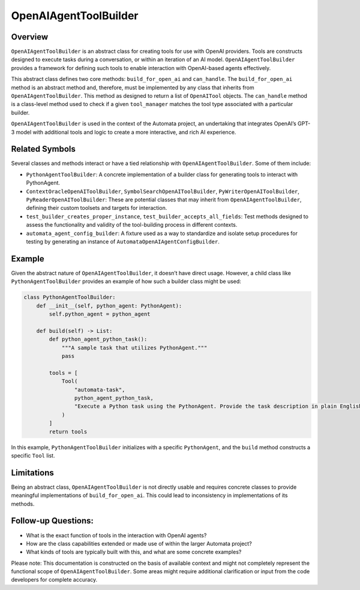 OpenAIAgentToolBuilder
======================

Overview
--------

``OpenAIAgentToolBuilder`` is an abstract class for creating tools for
use with OpenAI providers. Tools are constructs designed to execute
tasks during a conversation, or within an iteration of an AI model.
``OpenAIAgentToolBuilder`` provides a framework for defining such tools
to enable interaction with OpenAI-based agents effectively.

This abstract class defines two core methods: ``build_for_open_ai`` and
``can_handle``. The ``build_for_open_ai`` method is an abstract method
and, therefore, must be implemented by any class that inherits from
``OpenAIAgentToolBuilder``. This method as designed to return a list of
``OpenAITool`` objects. The ``can_handle`` method is a class-level
method used to check if a given ``tool_manager`` matches the tool type
associated with a particular builder.

``OpenAIAgentToolBuilder`` is used in the context of the Automata
project, an undertaking that integrates OpenAI’s GPT-3 model with
additional tools and logic to create a more interactive, and rich AI
experience.

Related Symbols
---------------

Several classes and methods interact or have a tied relationship with
``OpenAIAgentToolBuilder``. Some of them include:

-  ``PythonAgentToolBuilder``: A concrete implementation of a builder
   class for generating tools to interact with PythonAgent.

-  ``ContextOracleOpenAIToolBuilder``,
   ``SymbolSearchOpenAIToolBuilder``, ``PyWriterOpenAIToolBuilder``,
   ``PyReaderOpenAIToolBuilder``: These are potential classes that may
   inherit from ``OpenAIAgentToolBuilder``, defining their custom
   toolsets and targets for interaction.

-  ``test_builder_creates_proper_instance``,
   ``test_builder_accepts_all_fields``: Test methods designed to assess
   the functionality and validity of the tool-building process in
   different contexts.

-  ``automata_agent_config_builder``: A fixture used as a way to
   standardize and isolate setup procedures for testing by generating an
   instance of ``AutomataOpenAIAgentConfigBuilder``.

Example
-------

Given the abstract nature of ``OpenAIAgentToolBuilder``, it doesn’t have
direct usage. However, a child class like ``PythonAgentToolBuilder``
provides an example of how such a builder class might be used:

.. code:: python

   class PythonAgentToolBuilder:
       def __init__(self, python_agent: PythonAgent):
           self.python_agent = python_agent

       def build(self) -> List:
           def python_agent_python_task():
               """A sample task that utilizes PythonAgent."""
               pass

           tools = [
               Tool(
                   "automata-task",
                   python_agent_python_task,
                   "Execute a Python task using the PythonAgent. Provide the task description in plain English.",
               )
           ]
           return tools

In this example, ``PythonAgentToolBuilder`` initializes with a specific
``PythonAgent``, and the ``build`` method constructs a specific ``Tool``
list.

Limitations
-----------

Being an abstract class, ``OpenAIAgentToolBuilder`` is not directly
usable and requires concrete classes to provide meaningful
implementations of ``build_for_open_ai``. This could lead to
inconsistency in implementations of its methods.

Follow-up Questions:
--------------------

-  What is the exact function of tools in the interaction with OpenAI
   agents?
-  How are the class capabilities extended or made use of within the
   larger Automata project?
-  What kinds of tools are typically built with this, and what are some
   concrete examples?

Please note: This documentation is constructed on the basis of available
context and might not completely represent the functional scope of
``OpenAIAgentToolBuilder``. Some areas might require additional
clarification or input from the code developers for complete accuracy.
